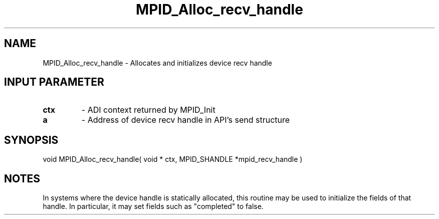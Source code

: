 .TH MPID_Alloc_recv_handle 5 "10/10/1994" " " "ADI"
.SH NAME
MPID_Alloc_recv_handle \- Allocates and initializes device recv handle

.SH INPUT PARAMETER
.PD 0
.TP
.B ctx 
- ADI context returned by MPID_Init
.PD 1
.PD 0
.TP
.B a 
- Address of device recv handle in API's send structure
.PD 1

.SH SYNOPSIS
.nf
void MPID_Alloc_recv_handle( void * ctx, MPID_SHANDLE *mpid_recv_handle )
.fi

.SH NOTES
In systems where the device handle is statically allocated, this
routine may be used to initialize the fields of that handle.  In
particular, it may set fields such as "completed" to false.
